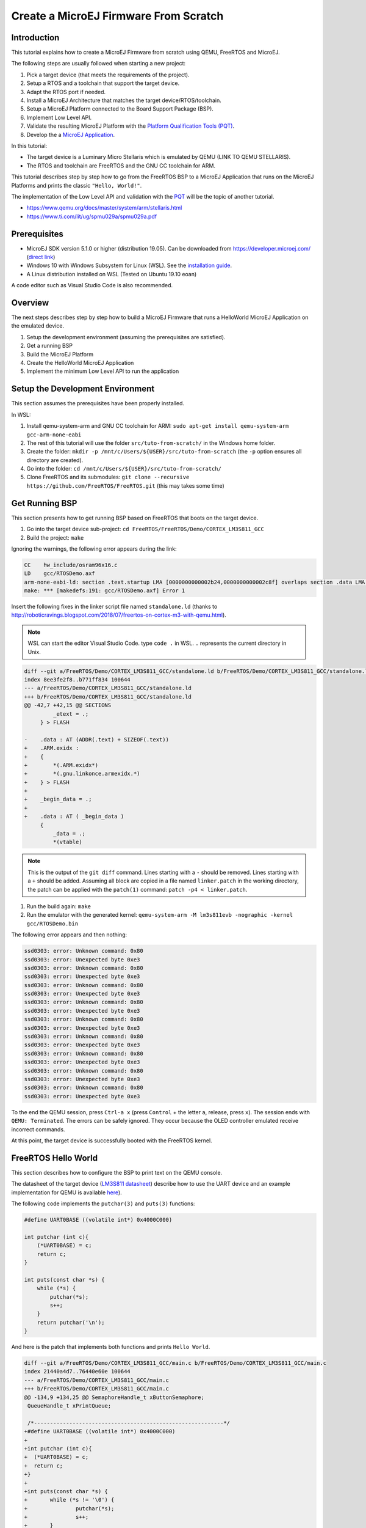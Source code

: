 Create a MicroEJ Firmware From Scratch
======================================

Introduction
------------

This tutorial explains how to create a MicroEJ Firmware from scratch
using QEMU, FreeRTOS and MicroEJ.

The following steps are usually followed when starting a new project:

#. Pick a target device (that meets the requirements of the project).
#. Setup a RTOS and a toolchain that support the target device.
#. Adapt the RTOS port if needed.
#. Install a MicroEJ Architecture that matches the target
   device/RTOS/toolchain.
#. Setup a MicroEJ Platform connected to the Board Support Package
   (BSP).
#. Implement Low Level API.
#. Validate the resulting MicroEJ Platform with the `Platform
   Qualification Tools (PQT)
   <https://github.com/microej/PlatformQualificationTools>`_.
#. Develop the a `MicroEJ Application <https://docs.microej.com/en/latest/ApplicationDeveloperGuide/standaloneApplication.html>`_.

In this tutorial:

- The target device is a Luminary Micro Stellaris which is emulated by QEMU (LINK TO QEMU STELLARIS).
- The RTOS and toolchain are FreeRTOS and the GNU CC toolchain for ARM.

This tutorial describes step by step how to go from the FreeRTOS BSP
to a MicroEJ Application that runs on the MicroEJ Platforms and prints
the classic ``"Hello, World!"``.

The implementation of the Low Level API and validation with the `PQT
<https://github.com/microej/PlatformQualificationTools>`_ will be the
topic of another tutorial.

- https://www.qemu.org/docs/master/system/arm/stellaris.html
- https://www.ti.com/lit/ug/spmu029a/spmu029a.pdf

Prerequisites
-------------

- MicroEJ SDK version 5.1.0 or higher (distribution 19.05). Can be
  downloaded from https://developer.microej.com/ (`direct link
  <https://repository.microej.com/packages/SDK/19.05/MicroEJ-SDK-Installer-Win64-19.05.exe>`_)
- Windows 10 with Windows Subsystem for Linux (WSL). See the
  `installation guide
  <https://docs.microsoft.com/en-us/windows/wsl/install-win10>`_.
- A Linux distribution installed on WSL (Tested on Ubuntu 19.10 eoan)

A code editor such as Visual Studio Code is also recommended.

Overview
--------

The next steps describes step by step how to build a MicroEJ Firmware
that runs a HelloWorld MicroEJ Application on the emulated device.

#. Setup the development environment (assuming the prerequisites are satisfied).
#. Get a running BSP
#. Build the MicroEJ Platform
#. Create the HelloWorld MicroEJ Application
#. Implement the minimum Low Level API to run the application

Setup the Development Environment
---------------------------------

This section assumes the prerequisites have been properly installed.

In WSL:

#. Install qemu-system-arm and GNU CC toolchain for ARM: ``sudo apt-get install qemu-system-arm gcc-arm-none-eabi``
#. The rest of this tutorial will use the folder ``src/tuto-from-scratch/`` in the Windows home folder.
#. Create the folder: ``mkdir -p /mnt/c/Users/${USER}/src/tuto-from-scratch`` (the ``-p`` option ensures all directory are created).
#. Go into the folder: ``cd /mnt/c/Users/${USER}/src/tuto-from-scratch/``
#. Clone FreeRTOS and its submodules: ``git clone --recursive https://github.com/FreeRTOS/FreeRTOS.git`` (this may takes some time)

Get Running BSP
---------------

This section presents how to get running BSP based on FreeRTOS that boots on the target device.

#. Go into the target device sub-project: ``cd FreeRTOS/FreeRTOS/Demo/CORTEX_LM3S811_GCC``
#. Build the project: ``make``

Ignoring the warnings, the following error appears during the link:

.. code-block::

    CC    hw_include/osram96x16.c
    LD    gcc/RTOSDemo.axf
    arm-none-eabi-ld: section .text.startup LMA [0000000000002b24,0000000000002c8f] overlaps section .data LMA [0000000000002b24,0000000000002b27]
    make: *** [makedefs:191: gcc/RTOSDemo.axf] Error 1

Insert the following fixes in the linker script file named ``standalone.ld`` (thanks to http://roboticravings.blogspot.com/2018/07/freertos-on-cortex-m3-with-qemu.html).

.. note::

   WSL can start the editor Visual Studio Code. type ``code .`` in WSL. ``.`` represents the current directory in Unix.

.. code-block:: diff

    diff --git a/FreeRTOS/Demo/CORTEX_LM3S811_GCC/standalone.ld b/FreeRTOS/Demo/CORTEX_LM3S811_GCC/standalone.ld
    index 8ee3fe2f8..b771ff834 100644
    --- a/FreeRTOS/Demo/CORTEX_LM3S811_GCC/standalone.ld
    +++ b/FreeRTOS/Demo/CORTEX_LM3S811_GCC/standalone.ld
    @@ -42,7 +42,15 @@ SECTIONS
             _etext = .;
         } > FLASH
    
    -    .data : AT (ADDR(.text) + SIZEOF(.text))
    +    .ARM.exidx :
    +    {
    +        *(.ARM.exidx*)
    +        *(.gnu.linkonce.armexidx.*)
    +    } > FLASH
    +
    +    _begin_data = .;
    +
    +    .data : AT ( _begin_data )
         {
             _data = .;
             *(vtable)

.. note::

    This is the output of the ``git diff`` command. Lines starting with a ``-`` should be removed. Lines starting with a ``+`` should be added. Assuming all block are copied in a file named ``linker.patch`` in the working directory, the patch can be applied with the ``patch(1)`` command: ``patch -p4 < linker.patch``.

#. Run the build again: ``make``
#. Run the emulator with the generated kernel: ``qemu-system-arm -M lm3s811evb -nographic -kernel gcc/RTOSDemo.bin``

The following error appears and then nothing:

.. code-block::

    ssd0303: error: Unknown command: 0x80
    ssd0303: error: Unexpected byte 0xe3
    ssd0303: error: Unknown command: 0x80
    ssd0303: error: Unexpected byte 0xe3
    ssd0303: error: Unknown command: 0x80
    ssd0303: error: Unexpected byte 0xe3
    ssd0303: error: Unknown command: 0x80
    ssd0303: error: Unexpected byte 0xe3
    ssd0303: error: Unknown command: 0x80
    ssd0303: error: Unexpected byte 0xe3
    ssd0303: error: Unknown command: 0x80
    ssd0303: error: Unexpected byte 0xe3
    ssd0303: error: Unknown command: 0x80
    ssd0303: error: Unexpected byte 0xe3
    ssd0303: error: Unknown command: 0x80
    ssd0303: error: Unexpected byte 0xe3
    ssd0303: error: Unknown command: 0x80
    ssd0303: error: Unexpected byte 0xe3

To the end the QEMU session, press ``Ctrl-a x`` (press ``Control`` + the letter ``a``, release, press ``x``). The session ends with ``QEMU: Terminated``. The errors can be safely ignored. They occur because the OLED controller emulated receive incorrect commands.

At this point, the target device is successfully booted with the FreeRTOS kernel.

FreeRTOS Hello World
--------------------

This section describes how to configure the BSP to print text on the QEMU console.

The datasheet of the target device (`LM3S811 datasheet <https://www.ti.com/lit/ds/symlink/lm3s811.pdf>`_) describe how to use the UART device and an example implementation for QEMU is available `here <https://github.com/dwelch67/qemu_arm_samples/blob/master/cortex-m/uart01/notmain.c>`_).

The following code implements the ``putchar(3)`` and ``puts(3)`` functions:

.. code-block:: c

    #define UART0BASE ((volatile int*) 0x4000C000)

    int putchar (int c){
        (*UART0BASE) = c;
        return c;
    }

    int puts(const char *s) {
        while (*s) {
            putchar(*s);
            s++;
        }
        return putchar('\n');
    }

And here is the patch that implements both functions and prints ``Hello World``.

.. code-block:: diff


    diff --git a/FreeRTOS/Demo/CORTEX_LM3S811_GCC/main.c b/FreeRTOS/Demo/CORTEX_LM3S811_GCC/main.c
    index 21440a4d7..76440e60e 100644
    --- a/FreeRTOS/Demo/CORTEX_LM3S811_GCC/main.c
    +++ b/FreeRTOS/Demo/CORTEX_LM3S811_GCC/main.c
    @@ -134,9 +134,25 @@ SemaphoreHandle_t xButtonSemaphore;
     QueueHandle_t xPrintQueue;
    
     /*-----------------------------------------------------------*/
    +#define UART0BASE ((volatile int*) 0x4000C000)
    +
    +int putchar (int c){
    +  (*UART0BASE) = c;
    +  return c;
    +}
    +
    +int puts(const char *s) {
    +       while (*s != '\0') {
    +               putchar(*s);
    +               s++;
    +       }
    +       return putchar('\n');
    +}
    
     int main( void )
     {
    +       puts("Hello, World! puts function is working.");
    +
            /* Configure the clocks, UART and GPIO. */
            prvSetupHardware();


#. Rebuild and run the newly generated kernel: ``make && qemu-system-arm -M lm3s811evb -nographic -kernel gcc/RTOSDemo.bin`` (press ``Ctrl-a x`` to interrupt the emulator).

.. code-block::

    make: Nothing to be done for 'all'.
    Hello, World! puts function is working.
    ssd0303: error: Unknown command: 0x80
    ssd0303: error: Unexpected byte 0xe3
    ssd0303: error: Unknown command: 0x80
    ssd0303: error: Unexpected byte 0xe3
    ssd0303: error: Unknown command: 0x80
    ssd0303: error: Unexpected byte 0xe3
    ssd0303: error: Unknown command: 0x80
    ssd0303: error: Unexpected byte 0xe3
    ssd0303: error: Unknown command: 0x80
    ssd0303: error: Unexpected byte 0xe3
    ssd0303: error: Unknown command: 0x80
    ssd0303: error: Unexpected byte 0xe3
    ssd0303: error: Unknown command: 0x80
    ssd0303: error: Unexpected byte 0xe3
    ssd0303: error: Unknown command: 0x80
    ssd0303: error: Unexpected byte 0xe3
    ssd0303: error: Unknown command: 0x80
    ssd0303: error: Unexpected byte 0xe3
    QEMU: Terminated

With this two functions implemented, ``printf(3)`` is also available.

.. code-block:: diff


    diff --git a/FreeRTOS/Demo/CORTEX_LM3S811_GCC/main.c b/FreeRTOS/Demo/CORTEX_LM3S811_GCC/main.c
    index 76440e60e..f24007597 100644
    --- a/FreeRTOS/Demo/CORTEX_LM3S811_GCC/main.c
    +++ b/FreeRTOS/Demo/CORTEX_LM3S811_GCC/main.c
    @@ -149,9 +149,11 @@ int puts(const char *s) {
            return putchar('\n');
     }
    
    +#include <stdio.h>
    +
     int main( void )
     {
    -       puts("Hello, World! puts function is working.");
    +       printf("Hello, World! puts function is working.\n");
    
            /* Configure the clocks, UART and GPIO. */
            prvSetupHardware();

At this point, the character output on the UART is implemented in the FreeRTOS BSP. The next step is to create to add the MicroEJ Platform and MicroEJ Application.

Create a MicroEJ Platform
-------------------------

This section describes how to create and configure a MicroEJ Platform compatible with the FreeRTOS BSP and GCC toolchain.

#. Start MicroEJ SDK on an empty workspace. For example, create an empty folder ``workspace`` next to the ``FreeRTOS`` git folder and select it.
#. Keep the default MicroEJ Repository


A MicroEJ Architecture is a software package that includes the MicroEJ Runtime port to a specific target Instruction Set Architecture (ISA) and C compiler. It contains a set of libraries, tools and C header files. The MicroEJ Architectures are provided by MicroEJ SDK.

A MicroEJ Platform is a MicroEJ Architecture port for a custom device. It contains the MicroEJ configuration and the BSP (C source files).

MicroEJ Corp. provides MicroEJ Evaluation Architectures at https://repository.microej.com/architectures/com/microej/architecture/.

There is no ``CM3`` folder. This means that the MicroEJ Architectures for Cortex-M3 MCUs are no longer distributed. Download the latest MicroEJ Architecture for Cortex-M0 instead (the ARM architectures are binary upward compatible from ARMv6-M (Cortex-M0) to ARMv7-M (Cortex-M3)).

Import the MicroEJ Architecture
~~~~~~~~~~~~~~~~~~~~~~~~~~~~~~~

This step describes how to import a `MicroEJ Architecture
<https://docs.microej.com/en/latest/PlatformDeveloperGuide/platformCreation.html#microej-architecture-import>`_.

#. Download the latest MicroEJ Architecture for Cortex-M0 instead
#. Import the MicroEJ Architecture in MicroEJ SDK 

    #. ``File > Import > MicroEJ > Architectures``
    #. select the MicroEJ Architecture file downloaded
    #. Accept the license and click on ``Finish``

.. image:: images/tuto_microej_fw_from_scratch_import_architecture.PNG

Install an Evaluation License
~~~~~~~~~~~~~~~~~~~~~~~~~~~~~

This step describes how to create and activate an `Evaluation License
<https://docs.microej.com/en/latest/ApplicationDeveloperGuide/licenses.html#evaluation-licenses>`_
for the MicroEJ Architecture previously imported.

#. Select the ``Window > Preferences > MicroEJ > Architectures menu``.
#. Click on the architectures and press ``Get UID``.
#. Copy the UID. It will be needed when requesting a license.
#. Go to https://license.microej.com.
#. Click on ``Create a new account`` link.
#. Create an account with a valid email address. A confirmation email will be sent a few minutes after. Click on the confirmation link in the email and login with the account.
#. Click on ``Activate a License``.
#. Set Product ``P/N:`` to ``9PEVNLDBU6IJ``.
#. Set ``UID:`` to the UID generated before.
#. Click on ``Activate``. 

  * The license is being activated. An activation mail should be received in less than 5 minutes. If not, please contact support@microej.com.
  * Once received by email, save the attached zip file that contains the activation key.

#. Go back to Microej SDK.
#. Select the ``Window > Preferences > MicroEJ`` menu.
#. Press ``Add...``.
#. Browse the previously downloaded activation key archive file.
#. Press ``OK``. A new license is successfully installed.
#. Go to ``Architectures`` sub-menu and check that all architectures are now activated (green check).
#. Microej SDK is successfully activated.


.. image:: images/tuto_microej_fw_from_scratch_activate_license.PNG

Create the MicroEJ Platform
~~~~~~~~~~~~~~~~~~~~~~~~~~~

This step describes how to create a new `MicroEJ Platform
<https://docs.microej.com/en/latest/PlatformDeveloperGuide/platformCreation.html>`_
using the MicroEJ Architecture previously imported.

#. Select ``File > New > MicroEJ Platform Project``.
#. Ensure the ``Architecture`` selected is the MicroEJ Architecture previously imported.
#. Ensure the ``Create from a platform reference implementation`` box is unchecked.
#. Click on ``Next`` button.
#. Fill the fields:

    * Set ``Device:`` to ``lm3s811evb``
    * Set ``Name:`` to ``Tuto``

.. image:: images/tuto_microej_fw_from_scratch_create_platform.PNG

Setup the MicroEJ Platform
~~~~~~~~~~~~~~~~~~~~~~~~~~

This step describes how to configure the MicroEJ Platform previously created.

The `Platform Configuration Additions
<https://github.com/MicroEJ/PlatformQualificationTools/tree/master/framework/platform>`_
provide a flexible way to configure the `BSP connection
<https://docs.microej.com/en/latest/PlatformDeveloperGuide/platformCreation.html#bsp-connection>`_
between the MicroEJ Platform and MicroEJ Application to the BSP. In
this tutorial, the Partial BSP connection is used. That is, the
MicroEJ SDK will output all MicroEJ files (C headers, MicroEJ
Application ``microejapp.o``, MicroEJ Runtime ``microejruntime.a``,
...) in a location known by the BSP. The BSP is configured to compile
and link with those files.

For this tutorial, that means that the final binary is produced by invoking ``make`` in the FreeRTOS BSP.

#. Install the Platform Configuration Additions by copying all the files within the ``content`` folder in the MicroEJ Platform folder.

  .. image:: images/tuto_microej_fw_from_scratch_add_platform_configuration_additions.PNG

#. Edit the file ``bsp/bsp.properties`` as follow:

  .. code-block:: properties

    # Specify the MicroEJ Application file ('microejapp.o') parent directory.
    # This is a '/' separated directory relative to 'bsp.root.dir'.
    microejapp.relative.dir=microej/lib
    
    # Specify the MicroEJ Platform runtime file ('microejruntime.a') parent directory.
    # This is a '/' separated directory relative to 'bsp.root.dir'.
    microejlib.relative.dir=microej/lib
    
    # Specify MicroEJ Platform header files ('*.h') parent directory.
    # This is a '/' separated directory relative to 'bsp.root.dir'.
    microejinc.relative.dir=microej/inc    

#. Open the ``.platform`` file and click on ``Build Platform``. The MicroEJ Platform will appear in the workspace.

   .. image:: images/tuto_microej_fw_from_scratch_build_platform.PNG

At this point, the MicroEJ Platform is ready to be used to build MicroEJ Applications.

Create MicroEJ Application HelloWorld
-------------------------------------

#. Select ``File > New > MicroEJ Standalone Application Project``.
#. Set the name to ``HelloWorld`` and click on ``Finish``

  .. image:: images/tuto_microej_fw_from_scratch_new_microej_application_project.PNG

#. Run the application in Simulator to ensure it is working properly. 
   ``Right-click on HelloWorld project > Run as > MicroEJ Application``

  .. image:: images/tuto_microej_fw_from_scratch_run_as_microej_application.PNG
   
The following message appears in the console:

.. code-block::

  =============== [ Initialization Stage ] ===============
  =============== [ Launching on Simulator ] ===============
  Hello World!
  =============== [ Completed Successfully ] ===============
  
  SUCCESS

Configure BSP Connection in MicroEJ Application
-----------------------------------------------

This step describes how to configure the BSP connection for the HelloWorld MicroEJ Application and how to build the MicroEJ Application that will run on the target device.

For a MicroEJ Application, the BSP connection is configured in the ``PROJECT-NAME/build/common.properties`` file.

#. Create a file ``HelloWorld/build/emb.properties`` with the following content:

  .. code-block:: properties

    core.memory.immortal.size=0
    core.memory.javaheap.size=1024
    core.memory.threads.pool.size=4
    core.memory.threads.size=1
    core.memory.thread.max.size=4
    deploy.bsp.microejapp=true
    deploy.bsp.microejlib=true
    deploy.bsp.microejinc=true
    deploy.bsp.root.dir=[absolute_path] to FreeRTOS\\FreeRTOS\\Demo\\CORTEX_LM3S811_GCC

  .. note::

    Assuming the WSL current directory is ``FreeRTOS/FreeRTOS/Demo/CORTEX_LM3S811_GCC``, use the following command to find the ``deploy.bsp.root.dir`` path with proper escaping:

    .. code-block:: shell

      pwd | sed -e 's|/mnt/c/|C:\\\\|' -e 's|/|\\\\|g'

#. Open ``Run > Run configurations...``
#. Select the HelloWorld launcher configuration

  .. image:: images/tuto_microej_fw_from_scratch_run_configurations.PNG

#. Select ``Execution`` tab.
#. Change the execution mode from ``Execute on Simulator`` to ``Execute on Device``.
#. Add the file ``build/emb.properties`` to the options files

  .. image:: images/tuto_microej_fw_from_scratch_run_configurations_execute_on_device.PNG

#. Click on ``Run``


.. code-block::

  =============== [ Initialization Stage ] ===============
  Platform connected to BSP location 'C:\Users\user\src\tuto-from-scratch\FreeRTOS\FreeRTOS\Demo\CORTEX_LM3S811_GCC' using application option 'deploy.bsp.root.dir'.
  =============== [ Launching SOAR ] ===============
  =============== [ Launching Link ] ===============
  =============== [ Deployment ] ===============
  MicroEJ files for the 3rd-party BSP project are generated to 'C:\Users\user\src\tuto-from-scratch\workspace\HelloWorld\com.mycompany.Main\platform'.
  The MicroEJ application (microejapp.o) has been deployed to: 'C:\Users\user\src\tuto-from-scratch\FreeRTOS\FreeRTOS\Demo\CORTEX_LM3S811_GCC\microej\lib'.
  The MicroEJ platform library (microejruntime.a) has been deployed to: 'C:\Users\user\src\tuto-from-scratch\FreeRTOS\FreeRTOS\Demo\CORTEX_LM3S811_GCC\microej\lib'.
  The MicroEJ platform header files (*.h) have been deployed to: 'C:\Users\user\src\tuto-from-scratch\FreeRTOS\FreeRTOS\Demo\CORTEX_LM3S811_GCC\microej\inc'.
  =============== [ Completed Successfully ] ===============
  
  SUCCESS

   
At this point, the HelloWorld MicroEJ Application is built and deployed in the FreeRTOS BSP.

MicroEJ and FreeRTOS Integration
--------------------------------

This section describes how to finalize the integration between MicroEJ and FreeRTOS to get a working firmware that runs the HelloWorld MicroEJ Application built previously.


In the previous section, when the MicroEJ Application was built, several files were added to a new folder named ``microej/``.

.. code-block::

  $ tree microej/
  microej/
  ├── inc
  │   ├── BESTFIT_ALLOCATOR.h
  │   ├── BESTFIT_ALLOCATOR_impl.h
  │   ├── LLBSP_impl.h
  │   ├── LLMJVM.h
  │   ├── LLMJVM_MONITOR_impl.h
  │   ├── LLMJVM_impl.h
  │   ├── LLTRACE_impl.h
  │   ├── MJVM_MONITOR.h
  │   ├── MJVM_MONITOR_types.h
  │   ├── intern
  │   │   ├── BESTFIT_ALLOCATOR.h
  │   │   ├── BESTFIT_ALLOCATOR_impl.h
  │   │   ├── LLBSP_impl.h
  │   │   ├── LLMJVM.h
  │   │   ├── LLMJVM_impl.h
  │   │   └── trace_intern.h
  │   ├── sni.h
  │   └── trace.h
  └── lib
      ├── microejapp.o
      └── microejruntime.a
  
  3 directories, 19 files
  
- The ``microej/lib`` folder contains the HelloWorld MicroEJ Application object file (``microejapp.o``) and the MicroEJ Runtime. The final binary must be linked with these two files.
- The ``microej/inc`` folder contains several C header files used to expose MicroEJ Low Level APIs. The functions defined in files ending with the ``_impl.h`` suffix should be implemented by the BSP.

To summarize, the following steps remain to complete the integration between MicroEJ and the FreeRTOS BSP:

- Implement minimal Low Level APIs
- Invoke the MicroEJ Core Engine
- Build and link the firmware with the MicroEJ Runtime and MicroEJ Application


Minimal Low Level APIs
~~~~~~~~~~~~~~~~~~~~~~

The purpose of this tutorial is to demonstrate how to develop a minimal MicroEJ Architecture, it is not to develop a complete MicroEJ Architecture. Therefore this tutorial implements only the required functions and provides stub implementation for unused features. For example, the following implementation does not support scheduling.

The two headers that must be implemented are ``LLBSP_impl.h`` and ``LLMJVM_impl.h``.

#. Create a folder named ``microej/src``.
#. Implement ``LLBSP_impl.h`` in ``LLBSP.c``:

  .. code-block:: c
    :caption: microej/src/LLBSP.c

    #include "LLBSP_impl.h"
    
    extern void _etext(void);
    uint8_t LLBSP_IMPL_isInReadOnlyMemory(void* ptr)
    {
      return ptr < &_etext;
    }
    
    /**
     * Writes the character <code>c</code>, cast to an unsigned char, to stdout stream.
     * This function is used by the default implementation of the Java <code>System.out</code>.
     */
    void LLBSP_IMPL_putchar(int32_t c)
    {
      putchar(c);
    }

  - The implementation of ``LLBSP_IMPL_putchar`` reuses the ``putchar`` implemented previously.
  - The ``rodata`` section is defined in the linker script ``standalone.ld``. The flash memory starts at 0 and the end of the section is stored in the ``_etex`` symbol.

#. Implement ``LLMJVM_impl.h`` in ``LLMJVM_stub.c`` (all functions are stubbed with a dummy implementation):

  .. code-block:: c
    :caption: microej/src/LLMJVM_stub.c

    #include "LLMJVM_impl.h"
    
    
    int32_t LLMJVM_IMPL_initialize()
    {
            return LLMJVM_OK;
    }
    
    int32_t LLMJVM_IMPL_vmTaskStarted()
    {
            return LLMJVM_OK;
    }
    
    int32_t LLMJVM_IMPL_scheduleRequest(int64_t absoluteTime)
    {
            return LLMJVM_OK;
    }
    
    int32_t LLMJVM_IMPL_idleVM()
    {
            return LLMJVM_OK;
    }
    
    int32_t LLMJVM_IMPL_wakeupVM()
    {
            return  LLMJVM_OK;
    }
    
    int32_t LLMJVM_IMPL_ackWakeup()
    {
            return LLMJVM_OK;
    }
    
    int32_t LLMJVM_IMPL_getCurrentTaskID()
    {
            return (int32_t) 123456;
    }
    
    void LLMJVM_IMPL_setApplicationTime(int64_t t)
    {
    
    }
    
    int64_t LLMJVM_IMPL_getCurrentTime(uint8_t system)
    {
       return 0;
    }
    
    int64_t LLMJVM_IMPL_getTimeNanos()
    {
            return 0;
    }
    
    int32_t LLMJVM_IMPL_shutdown(void)
    {
            return LLMJVM_OK;
    }

    
Invoke MicroEJ Core Engine
~~~~~~~~~~~~~~~~~~~~~~~~~~

The MicroEJ Core Engine is created and initialized with the C function ``SNI_createVM``. Then it is started and executed in the current RTOS task by calling ``SNI_startVM``. The function ``SNI_startVM`` returns when the MicroEJ Application exits. Both functions are declared in the C header ``sni.h``.

.. code-block:: diff

  diff --git a/FreeRTOS/Demo/CORTEX_LM3S811_GCC/main.c b/FreeRTOS/Demo/CORTEX_LM3S811_GCC/main.c
  index f24007597..25526e3aa 100644
  --- a/FreeRTOS/Demo/CORTEX_LM3S811_GCC/main.c
  +++ b/FreeRTOS/Demo/CORTEX_LM3S811_GCC/main.c
  @@ -150,11 +150,14 @@ int puts(const char *s) {
   }
  
   #include <stdio.h>
  +#include "sni.h"
  
   int main( void )
   {
          printf("Hello, World! puts function is working.\n");
  
  +       SNI_startVM(SNI_createVM(), 0, NULL);
  +
          /* Configure the clocks, UART and GPIO. */
          prvSetupHardware();

Build and Link the Firmware with the MicroEJ Runtime and MicroEJ Application
~~~~~~~~~~~~~~~~~~~~~~~~~~~~~~~~~~~~~~~~~~~~~~~~~~~~~~~~~~~~~~~~~~~~~~~~~~~~

To build and link the firmware with the MicroEJ Runtime and MicroEJ Application, the BSP port must be modified to:

#. Use the MicroEJ header files in folder ``microej/inc``
#. Use the source files folder ``microej/src`` that contains the Low Level API implementation ``LLBSP.c`` and ``LLMJVM_stub.c``
#. Compile and link ``LLBSP.o`` and ``LLMJVM_stub.o``
#. Link with MicroEJ Application (``microej/lib/microejapp.o``) and MicroEJ Runtime (``microej/lib/microejruntime.a``)

The following patch updates the BSP port ``Makefile`` to do it:

.. code-block:: diff

  index 814cc6f7e..bbcad47b3 100644
  --- a/FreeRTOS/Demo/CORTEX_LM3S811_GCC/Makefile
  +++ b/FreeRTOS/Demo/CORTEX_LM3S811_GCC/Makefile
  @@ -29,8 +29,10 @@ RTOS_SOURCE_DIR=../../Source
   DEMO_SOURCE_DIR=../Common/Minimal
  
   CFLAGS+=-I hw_include -I . -I ${RTOS_SOURCE_DIR}/include -I ${RTOS_SOURCE_DIR}/portable/GCC/ARM_CM3 -I ../Common/include -D GCC_ARMCM3_LM3S102 -D inline=
  +CFLAGS+= -I microej/inc
  
   VPATH=${RTOS_SOURCE_DIR}:${RTOS_SOURCE_DIR}/portable/MemMang:${RTOS_SOURCE_DIR}/portable/GCC/ARM_CM3:${DEMO_SOURCE_DIR}:init:hw_include
  +VPATH+= microej/src
  
   OBJS=${COMPILER}/main.o        \
            ${COMPILER}/list.o    \
  @@ -44,9 +46,12 @@ OBJS=${COMPILER}/main.o      \
            ${COMPILER}/semtest.o \
            ${COMPILER}/osram96x16.o
  
  +OBJS+= ${COMPILER}/LLBSP.o ${COMPILER}/LLMJVM_stub.o
  +
   INIT_OBJS= ${COMPILER}/startup.o
  
   LIBS= hw_include/libdriver.a
  +LIBS+= microej/lib/microejruntime.a microej/lib/microejapp.o

Then build the firmware with ``make``. The following error occurs at link time.

.. code-block::

    CC    microej/src/LLMJVM_stub.c
    LD    gcc/RTOSDemo.axf                                                                                                                                                                                                                     arm-none-eabi-ld: error: microej/lib/microejruntime.a(sni_vm_startup_greenthread.o) uses VFP register arguments, gcc/RTOSDemo.axf does not
  arm-none-eabi-ld: failed to merge target specific data of file microej/lib/microejruntime.a(sni_vm_startup_greenthread.o)
  arm-none-eabi-ld: gcc/RTOSDemo.axf section `ICETEA_HEAP' will not fit in region `SRAM'
  arm-none-eabi-ld: region `SRAM' overflowed by 4016 bytes
  microej/lib/microejapp.o: In function `_java_internStrings_end':   

The RAM requirements of the BSP (with printf), FreeRTOS, the MicroEJ Application and MicroEJ Runtime do not fit in the 8k of SRAM. It is possible to link within 8k of RAM by cstomizing a MicroEJ Tiny Application on a baremetal device (without a RTOS) but this is not the purpose of this tutorial. See https://docs.microej.com/en/latest/PlatformDeveloperGuide/tiny.html for more information.

Instead, this tutorial will switch to another device, the Luminary Micro Stellaris LM3S6965EVB. This device is almost identical as the LM3S811EVB but it has 256k of flash memory and 64k of SRAM. Updating the values in the linker script ``standalone.ld`` is sufficient to create a valid BSP port for this device.

.. code-block:: diff

  diff --git a/FreeRTOS/Demo/CORTEX_LM3S811_GCC/standalone.ld b/FreeRTOS/Demo/CORTEX_LM3S811_GCC/standalone.ld
  index b771ff834..e3719ea30 100644
  --- a/FreeRTOS/Demo/CORTEX_LM3S811_GCC/standalone.ld
  +++ b/FreeRTOS/Demo/CORTEX_LM3S811_GCC/standalone.ld
  @@ -28,8 +28,8 @@
  
   MEMORY
   {
  -    FLASH (rx) : ORIGIN = 0x00000000, LENGTH = 64K
  -    SRAM (rwx) : ORIGIN = 0x20000000, LENGTH = 8K
  +    FLASH (rx) : ORIGIN = 0x00000000, LENGTH = 256K
  +    SRAM (rwx) : ORIGIN = 0x20000000, LENGTH = 64K
   }
  
   SECTIONS

The new command to run the firmware with QEMU is: ``qemu-system-arm -M lm3s6965evb -nographic -kernel gcc/RTOSDemo.bin``.

Rebuild the firmware with ``make``. The following error occurs:

.. code-block::

    CC    microej/src/LLMJVM_stub.c
    LD    gcc/RTOSDemo.axf                                                                                                                                                                                                                     microej/lib/microejapp.o: In function `_java_internStrings_end':
  C:\Users\user\src\tuto-from-scratch\workspace\HelloWorld\com.mycompany.Main\SOAR.o:(.text.soar+0x1b3e): undefined reference to `ist_mowana_vm_GenericNativesPool___com_1is2t_1vm_1support_1lang_1SupportNumber_1parseLong'
  C:\Users\user\src\tuto-from-scratch\workspace\HelloWorld\com.mycompany.Main\SOAR.o:(.text.soar+0x1cea): undefined reference to `ist_mowana_vm_GenericNativesPool___com_1is2t_1vm_1support_1lang_1SupportNumber_1toStringLongNative'         C:\Users\user\src\tuto-from-scratch\workspace\HelloWorld\com.mycompany.Main\SOAR.o:(.text.soar+0x1e3e): undefined reference to `ist_mowana_vm_GenericNativesPool___com_1is2t_1vm_1support_1lang_1Systools_1appendInteger'
  C:\Users\user\src\tuto-from-scratch\workspace\HelloWorld\com.mycompany.Main\SOAR.o:(.text.soar+0x1f2a): undefined reference to `ist_mowana_vm_GenericNativesPool___java_1lang_1System_1getMethodClass'
  C:\Users\user\src\tuto-from-scratch\workspace\HelloWorld\com.mycompany.Main\SOAR.o:(.text.soar+0x1e3e): undefined reference to `ist_mowana_vm_GenericNativesPool___com_1is2t_1vm_1support_1lang_1Systools_1appen
  ... skip ...
  C:\Users\user\src\tuto-from-scratch\workspace\HelloWorld\com.mycompany.Main\SOAR.o:(.text.soar+0x31d6): undefined reference to `ist_mowana_vm_GenericNativesPool___java_1lang_1System_1initializeProperties'
  C:\Users\user\src\tuto-from-scratch\workspace\HelloWorld\com.mycompany.Main\SOAR.o:(.text.soar+0x37b6): undefined reference to `ist_mowana_vm_GenericNativesPool___java_1lang_1Thread_1storeException'
  C:\Users\user\src\tuto-from-scratch\workspace\HelloWorld\com.mycompany.Main\SOAR.o:(.text.soar+0x37c8): undefined reference to `ist_microjvm_NativesPool___java_1lang_1Thread_1execClinit'
  microej/lib/microejapp.o: In function `__icetea__getSingleton__com_is2t_microjvm_mowana_VMTask':
  C:\Users\user\src\tuto-from-scratch\workspace\HelloWorld\com.mycompany.Main\SOAR.o:(.text.__icetea__getSingleton__com_is2t_microjvm_mowana_VMTask+0xc): undefined reference to `com_is2t_microjvm_mowana_VMTask___getSingleton'
  microej/lib/microejapp.o: In function `__icetea__getSingleton__com_is2t_microjvm_IGreenThreadMicroJvm':
  ... skip ...
  microej/lib/microejapp.o: In function `TRACE_record_event_u32x3_ptr':
  C:\Users\user\src\tuto-from-scratch\workspace\HelloWorld\com.mycompany.Main\SOAR.o:(.rodata.TRACE_record_event_u32x3_ptr+0x0): undefined reference to `TRACE_default_stub'
  microej/lib/microejapp.o: In function `TRACE_record_event_u32x4_ptr':
  C:\Users\user\src\tuto-from-scratch\workspace\HelloWorld\com.mycompany.Main\SOAR.o:(.rodata.TRACE_record_event_u32x4_ptr+0x0): undefined reference to `TRACE_default_stub'
  microej/lib/microejapp.o:C:\Users\user\src\tuto-from-scratch\workspace\HelloWorld\com.mycompany.Main\SOAR.o:(.rodata.TRACE_record_event_u32x5_ptr+0x0): more undefined references to `TRACE_default_stub' follow
  make: *** [makedefs:196: gcc/RTOSDemo.axf] Error 1

This error occurs because ``microejruntime.a`` refers to symbols in ``microejapp.o``. To solve this issue, either invert the declaration of ``LIBS`` (put ``microejapp.o`` first) or guard the libraries delcaration with ``--start-group`` and ``--end-group`` in ``makedefs``. This tutorial uses the later.

.. code-block:: diff

  diff --git a/FreeRTOS/Demo/CORTEX_LM3S811_GCC/makedefs b/FreeRTOS/Demo/CORTEX_LM3S811_GCC/makedefs
  index 1a8f4dab5..66b482804 100644
  --- a/FreeRTOS/Demo/CORTEX_LM3S811_GCC/makedefs
  +++ b/FreeRTOS/Demo/CORTEX_LM3S811_GCC/makedefs
  @@ -196,13 +196,13 @@ ifeq (${COMPILER}, gcc)
               echo ${LD} -T ${SCATTER_${notdir ${@:.axf=}}}    \
                          --entry ${ENTRY_${notdir ${@:.axf=}}} \
                          ${LDFLAGSgcc_${notdir ${@:.axf=}}}    \
  -                       ${LDFLAGS} -o ${@} ${^}               \
  -                       '${LIBC}' '${LIBGCC}';                \
  +                       ${LDFLAGS} -o ${@} --start-group ${^} \
  +                       '${LIBC}' '${LIBGCC}' --end-group;    \
           fi
          @${LD} -T ${SCATTER_${notdir ${@:.axf=}}}    \
                 --entry ${ENTRY_${notdir ${@:.axf=}}} \
                 ${LDFLAGSgcc_${notdir ${@:.axf=}}}    \
  -              ${LDFLAGS} -o ${@} ${^}               \
  -              '${LIBC}' '${LIBGCC}'
  +              ${LDFLAGS} -o ${@} --start-group ${^} \
  +              '${LIBC}' '${LIBGCC}' --end-group
          @${OBJCOPY} -O binary ${@} ${@:.axf=.bin}
   endif

Rebuild with ``make``. The following error occurs:

.. code-block::

   LD    gcc/RTOSDemo.axf
  microej/lib/microejruntime.a(VMCOREMicroJvm__131.o): In function `VMCOREMicroJvm__1131____1_11046':
  _131.c:(.text.VMCOREMicroJvm__1131____1_11046+0x20): undefined reference to `fmodf'
  microej/lib/microejruntime.a(VMCOREMicroJvm__131.o): In function `VMCOREMicroJvm__1131____1_11045':
  _131.c:(.text.VMCOREMicroJvm__1131____1_11045+0x2c): undefined reference to `fmod'
  microej/lib/microejruntime.a(iceTea_lang_Math.o): In function `iceTea_lang_Math___cos':
  Math.c:(.text.iceTea_lang_Math___cos+0x2a): undefined reference to `cos'
  microej/lib/microejruntime.a(iceTea_lang_Math.o): In function `iceTea_lang_Math___sin':
  Math.c:(.text.iceTea_lang_Math___sin+0x2a): undefined reference to `sin'
  microej/lib/microejruntime.a(iceTea_lang_Math.o): In function `iceTea_lang_Math___tan':
  Math.c:(.text.iceTea_lang_Math___tan+0x2a): undefined reference to `tan'
  microej/lib/microejruntime.a(iceTea_lang_Math.o): In function `iceTea_lang_Math___acos__D':
  Math.c:(.text.iceTea_lang_Math___acos__D+0x18): undefined reference to `acos'
  microej/lib/microejruntime.a(iceTea_lang_Math.o): In function `iceTea_lang_Math___acos(void)':
  Math.c:(.text.iceTea_lang_Math___acos__F+0x12): undefined reference to `acosf'
  microej/lib/microejruntime.a(iceTea_lang_Math.o): In function `iceTea_lang_Math___asin':
  Math.c:(.text.iceTea_lang_Math___asin+0x18): undefined reference to `asin'
  microej/lib/microejruntime.a(iceTea_lang_Math.o): In function `iceTea_lang_Math___atan':
  Math.c:(.text.iceTea_lang_Math___atan+0x2): undefined reference to `atan'
  microej/lib/microejruntime.a(iceTea_lang_Math.o): In function `iceTea_lang_Math___atan2':
  Math.c:(.text.iceTea_lang_Math___atan2+0x2): undefined reference to `atan2'
  microej/lib/microejruntime.a(iceTea_lang_Math.o): In function `iceTea_lang_Math___log':
  Math.c:(.text.iceTea_lang_Math___log+0x2): undefined reference to `log'
  microej/lib/microejruntime.a(iceTea_lang_Math.o): In function `iceTea_lang_Math_(...)(long long,  *)':
  Math.c:(.text.iceTea_lang_Math___exp+0x2): undefined reference to `exp'
  microej/lib/microejruntime.a(iceTea_lang_Math.o): In function `iceTea_lang_Math_(char,...)(int, long)':
  Math.c:(.text.iceTea_lang_Math___ceil+0x2): undefined reference to `ceil'
  microej/lib/microejruntime.a(iceTea_lang_Math.o): In function `iceTea_lang_Math___floor':
  ... skip ...

This error occurs because the Math library is missing. The rule for linking the firmware is defined in the file ``makedefs``. Replicating how the libc is managed, the following patch finds the ``libm.a`` library and add it at link time:

.. code-block:: diff

  diff --git a/FreeRTOS/Demo/CORTEX_LM3S811_GCC/makedefs b/FreeRTOS/Demo/CORTEX_LM3S811_GCC/makedefs
  index 66b482804..80f812829 100644
  --- a/FreeRTOS/Demo/CORTEX_LM3S811_GCC/makedefs
  +++ b/FreeRTOS/Demo/CORTEX_LM3S811_GCC/makedefs
  @@ -102,6 +102,11 @@ LIBGCC=${shell ${CC} -mthumb -march=armv6t2 -print-libgcc-file-name}
   #
   LIBC=${shell ${CC} -mthumb -march=armv6t2 -print-file-name=libc.a}
  
  +#
  +# Get the location of libm.a from the GCC front-end.
  +#
  +LIBM=${shell ${CC} -mthumb -march=armv6t2 -print-file-name=libm.a}
  +
   #
   # The command for extracting images from the linked executables.
   #
  @@ -197,12 +202,12 @@ ifeq (${COMPILER}, gcc)
                          --entry ${ENTRY_${notdir ${@:.axf=}}} \
                          ${LDFLAGSgcc_${notdir ${@:.axf=}}}    \
                          ${LDFLAGS} -o ${@} --start-group ${^} \
  -                       '${LIBC}' '${LIBGCC}' --end-group;    \
  +                       '${LIBM}' '${LIBC}' '${LIBGCC}' --end-group; \
           fi
          @${LD} -T ${SCATTER_${notdir ${@:.axf=}}}    \
                 --entry ${ENTRY_${notdir ${@:.axf=}}} \
                 ${LDFLAGSgcc_${notdir ${@:.axf=}}}    \
                 ${LDFLAGS} -o ${@} --start-group ${^} \
  -              '${LIBC}' '${LIBGCC}' --end-group
  +              '${LIBM}' '${LIBC}' '${LIBGCC}' --end-group;
          @${OBJCOPY} -O binary ${@} ${@:.axf=.bin}
   endif

Rebuild with ``make``. The following error occurs:

.. code-block::

    CC    microej/src/LLMJVM_stub.c
    LD    gcc/RTOSDemo.axf
  /usr/lib/gcc/arm-none-eabi/6.3.1/../../../arm-none-eabi/lib/thumb/libc.a(lib_a-sbrkr.o): In function `_sbrk_r':
  /build/newlib-jo3xW1/newlib-2.4.0.20160527/build/arm-none-eabi/thumb/newlib/libc/reent/../../../../../../newlib/libc/reent/sbrkr.c:58: undefined reference to `_sbrk'
  make: *** [makedefs:196: gcc/RTOSDemo.axf] Error 1

Instead of implementing a stub ``_sbrk`` function, this tutorial uses the ``libnosys.a`` which provides stub implementation for various functions.

.. code-block:: diff

  diff --git a/FreeRTOS/Demo/CORTEX_LM3S811_GCC/makedefs b/FreeRTOS/Demo/CORTEX_LM3S811_GCC/makedefs
  index 80f812829..9de8150a5 100644
  --- a/FreeRTOS/Demo/CORTEX_LM3S811_GCC/makedefs
  +++ b/FreeRTOS/Demo/CORTEX_LM3S811_GCC/makedefs
  @@ -107,6 +107,11 @@ LIBC=${shell ${CC} -mthumb -march=armv6t2 -print-file-name=libc.a}
   #
   LIBM=${shell ${CC} -mthumb -march=armv6t2 -print-file-name=libm.a}
  
  +#
  +# Get the location of libnosys.a from the GCC front-end.
  +#
  +LIBNOSYS=${shell ${CC} -mthumb -march=armv6t2 -print-file-name=libnosys.a}
  +
   #
   # The command for extracting images from the linked executables.
   #
  @@ -202,12 +207,12 @@ ifeq (${COMPILER}, gcc)
                          --entry ${ENTRY_${notdir ${@:.axf=}}} \
                          ${LDFLAGSgcc_${notdir ${@:.axf=}}}    \
                          ${LDFLAGS} -o ${@} --start-group ${^} \
  -                       '${LIBM}' '${LIBC}' '${LIBGCC}' --end-group; \
  +                       '${LIBNOSYS}' '${LIBM}' '${LIBC}' '${LIBGCC}' --end-group; \
           fi
          @${LD} -T ${SCATTER_${notdir ${@:.axf=}}}    \
                 --entry ${ENTRY_${notdir ${@:.axf=}}} \
                 ${LDFLAGSgcc_${notdir ${@:.axf=}}}    \
                 ${LDFLAGS} -o ${@} --start-group ${^} \
  -              '${LIBM}' '${LIBC}' '${LIBGCC}' --end-group;
  +              '${LIBNOSYS}' '${LIBM}' '${LIBC}' '${LIBGCC}' --end-group;
          @${OBJCOPY} -O binary ${@} ${@:.axf=.bin}
   endif

Rebuild with ``make``. The following error occurs:

.. code-block::

    CC    microej/src/LLMJVM_stub.c
    LD    gcc/RTOSDemo.axf
  /usr/lib/gcc/arm-none-eabi/6.3.1/../../../arm-none-eabi/lib/thumb/libnosys.a(sbrk.o): In function `_sbrk':
  /build/newlib-jo3xW1/newlib-2.4.0.20160527/build/arm-none-eabi/thumb/libgloss/libnosys/../../../../../libgloss/libnosys/sbrk.c:21: undefined reference to `end'
  make: *** [makedefs:201: gcc/RTOSDemo.axf] Error 1

The ``_sbrk`` implementation needs the ``end`` symbol to be defined. Looking at the ``implementation <https://chromium.googlesource.com/native_client/nacl-newlib/+/99fc6c167467b41466ec90e8260e9c49cbe3d13c/libgloss/libnosys/sbrk.c>``, the ``end`` symbol corresponds to the beginning of the C heap. This tutorial uses the end of the ``.bss`` segment as the beginning of the C heap.

.. code-block:: diff

  diff --git a/FreeRTOS/Demo/CORTEX_LM3S811_GCC/standalone.ld b/FreeRTOS/Demo/CORTEX_LM3S811_GCC/standalone.ld
  index e3719ea30..e86294b5f 100644
  --- a/FreeRTOS/Demo/CORTEX_LM3S811_GCC/standalone.ld
  +++ b/FreeRTOS/Demo/CORTEX_LM3S811_GCC/standalone.ld
  @@ -64,5 +64,6 @@ SECTIONS
           *(.bss)
           *(COMMON)
           _ebss = .;
  +        end = .;
       } > SRAM
   }

Then rebuild with ``make``. There should be no error. Finally, run the firmware in QEMU with the following command:

.. code-block:: shell

  qemu-system-arm -M lm3s6965evb -nographic -kernel gcc/RTOSDemo.bin


.. code-block:: shell

  Hello, World! puts function is working.
  Hello World!
  QEMU: Terminated // press Ctrl-a x to end the QEMU session

The first ``Hello, World!`` is from the ``main.c`` and the second one from the MicroEJ Application.

To make this more obvious:

#. Update the MicroEJ Application to print ``Hello World! This is my first MicroEJ Application``

  .. image:: images/tuto_microej_fw_from_scratch_hello_world_updated.PNG

#. Rebuild the MicroEJ Application

  .. image:: images/tuto_microej_fw_from_scratch_hello_world_updated_run.PNG

  On success, the following message appears in the console:

  .. code-block::
  
    =============== [ Initialization Stage ] ===============
    Platform connected to BSP location 'C:\Users\user\src\tuto-from-scratch\FreeRTOS\FreeRTOS\Demo\CORTEX_LM3S811_GCC' using application option 'deploy.bsp.root.dir'.
    =============== [ Launching SOAR ] ===============
    =============== [ Launching Link ] ===============
    =============== [ Deployment ] ===============
    MicroEJ files for the 3rd-party BSP project are generated to 'C:\Users\user\src\tuto-from-scratch\workspace\HelloWorld\com.mycompany.Main\platform'.
    The MicroEJ application (microejapp.o) has been deployed to: 'C:\Users\user\src\tuto-from-scratch\FreeRTOS\FreeRTOS\Demo\CORTEX_LM3S811_GCC\microej\lib'.
    The MicroEJ platform library (microejruntime.a) has been deployed to: 'C:\Users\user\src\tuto-from-scratch\FreeRTOS\FreeRTOS\Demo\CORTEX_LM3S811_GCC\microej\lib'.
    The MicroEJ platform header files (*.h) have been deployed to: 'C:\Users\user\src\tuto-from-scratch\FreeRTOS\FreeRTOS\Demo\CORTEX_LM3S811_GCC\microej\inc'.
    =============== [ Completed Successfully ] ===============
    
    SUCCESS

#. Then rebuild and run the firmware:

  .. code-block:: shell
  
    $ make && qemu-system-arm -M lm3s6965evb -nographic -kernel gcc/RTOSDemo.bin
  
      LD    gcc/RTOSDemo.axf
    Hello, World! puts function is working.
    Hello World! This is my first MicroEJ Application
    QEMU: Terminated

Congratulations!

At this point of the tutorial:

- The MicroEJ Platform is connected to the BSP (BSP partial connection).
- The MicroEJ Application is deployed within a known location of the BSP (in ``microej/`` folder).
- The FreeRTOS LM3S6965 port:

  * provides the minimal Low Level API to run the MicroEJ Application
  * compiles and links FreeRTOS with the MicroEJ Application and MicroEJ Runtime
  * runs on QEMU

The next steps recommended are:

- Complete the implementation of the Low Level APIs (implement all functions in ``LLMJVM_impl.h``).
- Validate the implementation with the `PQT Core <https://github.com/MicroEJ/PlatformQualificationTools/tree/master/tests/core>`_.

